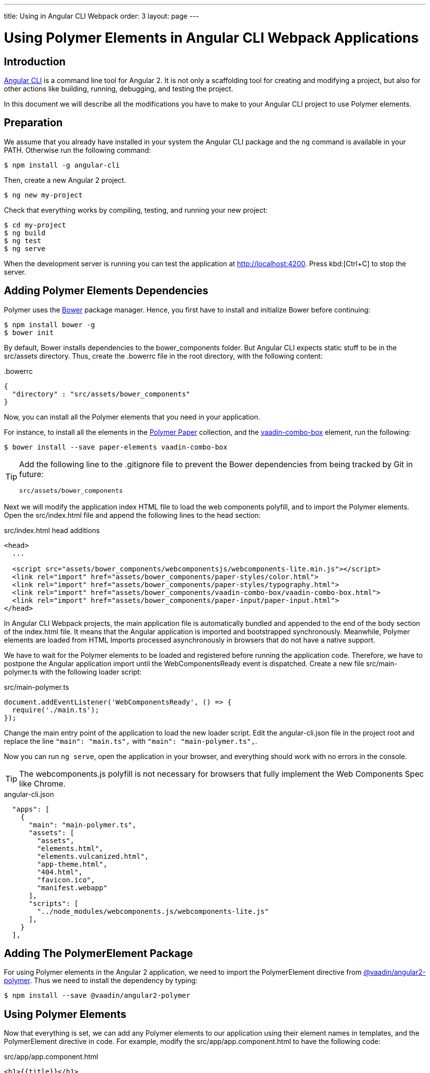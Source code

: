 ---
title: Using in Angular CLI Webpack
order: 3
layout: page
---

:linkattrs:
[[vaadin-angular2-polymer.ng2cli]]
= Using Polymer Elements in Angular CLI Webpack Applications

[[vaadin-angular2-polymer.ng2cliwebpack.introduction]]
== Introduction

https://github.com/angular/angular-cli[Angular CLI] is a command line tool for Angular 2. It is not only a scaffolding tool for creating and modifying a project, but also for other actions like building, running, debugging, and testing the project.

In this document we will describe all the modifications you have to make to your Angular CLI project to use Polymer elements.

[[vaadin-angular2-polymer.ng2cliwebpack.preparation]]
== Preparation

We assume that you already have installed in your system the Angular CLI package and the `ng` command
is available in your PATH. Otherwise run the following command:

[subs="normal"]
----
[prompt]#$# [command]#npm# install -g angular-cli
----

Then, create a new Angular 2 project.

[subs="normal"]
----
[prompt]#$# [command]#ng# new [replaceable]#my-project#
----

Check that everything works by compiling, testing, and running your new project:

[subs="normal"]
----
[prompt]#$# [command]#cd# [replaceable]#my-project#
[prompt]#$# [command]#ng# build
[prompt]#$# [command]#ng# test
[prompt]#$# [command]#ng# serve
----

When the development server is running you can test the application at http://localhost:4200[http://localhost:4200, role="external", window="_blank"].
Press kbd:[Ctrl+C] to stop the server.

[[vaadin-angular2-polymer.ng2cliwebpack.dependencies]]
== Adding Polymer Elements Dependencies

Polymer uses the http://bower.io/[Bower] package manager. Hence, you first  have to install and initialize Bower before continuing:

[subs="normal"]
----
[prompt]#$# [command]#npm# install bower -g
[prompt]#$# [command]#bower# init
----

By default, Bower installs dependencies to the [filename]#bower_components# folder. But Angular CLI expects static stuff to be in the [filename]#src/assets# directory.
Thus, create the [filename]#.bowerrc# file in the root directory, with the following content:

[source,json]
.&#46;bowerrc
----
{
  "directory" : "src/assets/bower_components"
}
----

Now, you can install all the Polymer elements that you need in your application.

For instance, to install all the elements in the https://elements.polymer-project.org/browse?package=paper-elements[Polymer Paper] collection,
and the [elementname]#https://vaadin.com/elements/-/element/vaadin-combo-box[vaadin-combo-box]# element, run the following:

[subs="normal"]
----
[prompt]#$# [command]#bower# install --save [replaceable]#paper-elements vaadin-combo-box#
----

[TIP]
====
Add the following line to the [filename]#.gitignore# file to prevent the Bower dependencies from being tracked by Git in future:

[source]
----
src/assets/bower_components
----
====

Next we will modify the application index HTML file to load the web components polyfill, and to import the Polymer elements.
Open the [filename]#src/index.html# file and append the following lines to the [elementname]#head# section:

[source,html]
.src/index.html head additions
----
<head>
  ...

  <script src="assets/bower_components/webcomponentsjs/webcomponents-lite.min.js"></script>
  <link rel="import" href="assets/bower_components/paper-styles/color.html">
  <link rel="import" href="assets/bower_components/paper-styles/typography.html">
  <link rel="import" href="assets/bower_components/vaadin-combo-box/vaadin-combo-box.html">
  <link rel="import" href="assets/bower_components/paper-input/paper-input.html">
</head>
----

In Angular CLI Webpack projects, the main application file is automatically bundled and appended to the end of the [elementname]#body# section of the [filename]#index.html# file.
It means that the Angular application is imported and bootstrapped synchronously.
Meanwhile, Polymer elements are loaded from HTML Imports processed asynchronously in browsers that do not have a native support.

We have to wait for the Polymer elements to be loaded and registered before running the application code.
Therefore, we have to postpone the Angular application import until the [eventname]#WebComponentsReady# event is dispatched.
Create a new file [filename]#src/main-polymer.ts# with the following loader script:

[source,typescript]
.src/main-polymer.ts
----
document.addEventListener('WebComponentsReady', () => {
  require('./main.ts');
});
----

Change the main entry point of the application to load the new loader script.
Edit the [filename]#angular-cli.json# file in the project root and replace the line `"main": "main.ts",` with  `"main": "main-polymer.ts",`.

////
// TODO: `$ ng set` could be used for editing the config, but it is broken nowadays.
Replace the editing instructions above with the following paragraph after this PR is merged: https://github.com/angular/angular-cli/pull/1800

Run the following command to set the new [filename]#src/main-polymer.ts# file as the application entry point:

[subs="normal"]
----
[prompt]#$# [command]#ng# set apps.0.main main-polymer.ts
----
////

Now you can run `ng serve`, open the application in your browser, and everything should work with no errors in the console.

[TIP]
The [filename]#webcomponents.js# polyfill is not necessary for browsers that fully implement the Web Components Spec like Chrome.


[source, json]
.angular-cli.json

  "apps": [
    {
      "main": "main-polymer.ts",
      "assets": [
        "assets",
        "elements.html",
        "elements.vulcanized.html",
        "app-theme.html",
        "404.html",
        "favicon.ico",
        "manifest.webapp"
      ],
      "scripts": [
        "../node_modules/webcomponents.js/webcomponents-lite.js"
      ],
    }
  ],


[[vaadin-angular2-polymer.ng2cliwebpack.directive]]
== Adding The PolymerElement Package

For using Polymer elements in the Angular 2 application, we need to import the [classname]#PolymerElement#
directive from https://github.com/vaadin/angular2-polymer[@vaadin/angular2-polymer]. Thus we need to install the dependency by typing:

[subs="normal"]
----
[prompt]#$# [command]#npm# install --save @vaadin/angular2-polymer
----


[[vaadin-angular2-polymer.ng2cliwebpack.using]]
== Using Polymer Elements

Now that everything is set, we can add any Polymer elements to our application using their element names in templates,
and the [classname]#PolymerElement# directive in code.
For example, modify the [filename]#src/app/app.component.html# to have the following code:

[source,html]
.src/app/app.component.html
----
<h1>{{title}}</h1>
<vaadin-combo-box [label]="myLabel" [(value)]="myValue" [items]="myItems"></vaadin-combo-box>
<paper-input [(value)]="myValue"></paper-input>
----

In the [filename]#src/app/app.component.ts# file, define the properties bound in the template and specify the initial values:

[source,typescript]
.src/app/app.component.ts
----
import { Component } from '@angular/core';

@Component({
  selector: 'app-root',
  templateUrl: 'app.component.html',
  styleUrls: ['app.component.css'],
})
export class AppComponent {
  title = 'app works!';
  myLabel = 'Select a number';
  myValue = '4';
  myItems = ['0', '1', '2', '3', '4', '5', '6', '7', '8', '9'];
}
----

Then import and add the [classname]#PolymerElement# directives and the [classname]#CUSTOM_ELEMENTS_SCHEMA# to the [classname]#AppModule#.
Open the [filename]#src/app/app.module.ts# file and replace the contents with the following code:

[source,typescript]
.src/app/app.module.ts
----
import { BrowserModule } from '@angular/platform-browser';
import { NgModule, CUSTOM_ELEMENTS_SCHEMA } from '@angular/core';
import { FormsModule } from '@angular/forms';
import { PolymerElement } from '@vaadin/angular2-polymer';

import { AppComponent } from './app.component';

@NgModule({
  declarations: [
    AppComponent,
    PolymerElement('vaadin-combo-box'),
    PolymerElement('paper-input')
  ],
  imports: [
    BrowserModule,
    FormsModule
  ],
  providers: [],
  entryComponents: [AppComponent],
  bootstrap: [AppComponent],
  schemas: [CUSTOM_ELEMENTS_SCHEMA]
})
export class AppModule { }
----

Finally, you can use Polymer custom CSS properties and custom CSS mixins in the [filename]#app.component.css#
file for the scoped styles, and in the [filename]#index.html# file for the global ones.
In the following example we use mixins and properties defined in the Paper [elementname]#color# and [elementname]#typography# elements.

[source,html]
.src/index.html
----
<head>
  ...
  <style is="custom-style">
    body {
      @apply(--paper-font-body1);
    }
  </style>
</head>
----

[source,css]
.src/app/app.component.css
----
paper-input,
vaadin-combo-box {
  background: var(--paper-grey-200);
  padding: 8px;
}
----

[[vaadin-angular2-polymer.ng2cliwebpack.testing]]
== Testing

Angular CLI projects come with https://karma-runner.github.io[Karma] tests.

Since tests are run against the testing module defined in the [filename]#app.component.spec.ts#, instead of
the one defined in the [filename]#app.module.ts#, you need to import the [classname]#CUSTOM_ELEMENTS_SCHEMA#
in the test file.

[source,typescript]
.src/app/app.component.spec.ts
----
import { CUSTOM_ELEMENTS_SCHEMA } from '@angular/core';
...

describe('App: NgApp', () => {
  beforeEach(() => {
    TestBed.configureTestingModule({
      declarations: [
        AppComponent,
      ],
      schemas: [CUSTOM_ELEMENTS_SCHEMA]
    });
  });
  ...
});
----

Then, you can test elements API as usual. For example:

[source,typescript]
.src/app/app.component.spec.ts
----
...

it('vaadin-combo-box and paper-input should have an initial value of 4', async(() => {
  let fixture = TestBed.createComponent(AppComponent);
  fixture.detectChanges();
  let compiled = fixture.debugElement.nativeElement;
  let combobox = compiled.querySelector('vaadin-combo-box');
  let input = compiled.querySelector('paper-input');
  expect(combobox.value).toEqual('4');
  expect(input.value).toEqual('4');
}));
----
